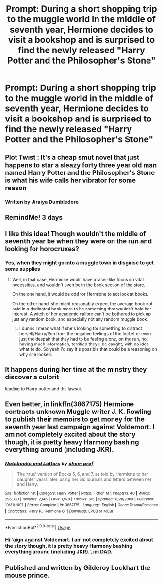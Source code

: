 #+TITLE: Prompt: During a short shopping trip to the muggle world in the middle of seventh year, Hermione decides to visit a bookshop and is surprised to find the newly released "Harry Potter and the Philosopher's Stone"

* Prompt: During a short shopping trip to the muggle world in the middle of seventh year, Hermione decides to visit a bookshop and is surprised to find the newly released "Harry Potter and the Philosopher's Stone"
:PROPERTIES:
:Author: 15_Redstones
:Score: 26
:DateUnix: 1562082211.0
:DateShort: 2019-Jul-02
:FlairText: Prompt
:END:

** Plot Twist : It's a cheap smut novel that just happens to star a sleazy forty three year old man named Harry Potter and the Philosopher's Stone is what his wife calls her vibrator for some reason
:PROPERTIES:
:Author: Bleepbloopbotz2
:Score: 34
:DateUnix: 1562091159.0
:DateShort: 2019-Jul-02
:END:

*** Written by Jiraiya Dumbledore
:PROPERTIES:
:Score: 15
:DateUnix: 1562117233.0
:DateShort: 2019-Jul-03
:END:


** RemindMe! 3 days
:PROPERTIES:
:Author: TheSirGrailluet
:Score: 2
:DateUnix: 1562085099.0
:DateShort: 2019-Jul-02
:END:


** I like this idea! Though wouldn't the middle of seventh year be when they were on the run and looking for horocruxes?
:PROPERTIES:
:Author: throwdown60
:Score: 2
:DateUnix: 1562095889.0
:DateShort: 2019-Jul-03
:END:

*** Yes, when they might go into a muggle town in disguise to get some supplies
:PROPERTIES:
:Author: 15_Redstones
:Score: 1
:DateUnix: 1562103146.0
:DateShort: 2019-Jul-03
:END:

**** Well, in that case, Hermione would have a laser-like focus on vital necessities, and wouldn't even be in the book section of the store.

On the one hand, it would be odd for Hermione to not look at books.

On the other hand, she might reasonably expect the average book not sold in a dedicated book store to be something that wouldn't hold her interest. A witch of her academic calibre can't be bothered to pick up just any random book, and especially not any random muggle book.
:PROPERTIES:
:Author: shuffling-through
:Score: 1
:DateUnix: 1562112430.0
:DateShort: 2019-Jul-03
:END:

***** I dunno I mean what if she's looking for something to distract herself/Harry/Ron from the negative feelings of the locket or even just the despair that they had to be feeling alone, on the run, not having much information, terrified they'll be caught, with no idea what to do. So yeah I'd say it's possible that could be a reasoning on why she looked.
:PROPERTIES:
:Author: Garanar
:Score: 2
:DateUnix: 1562127742.0
:DateShort: 2019-Jul-03
:END:


** It happens during her time at the minstry they discover a culprit

leading to Harry potter and the lawsuit
:PROPERTIES:
:Author: CommanderL3
:Score: 2
:DateUnix: 1562119040.0
:DateShort: 2019-Jul-03
:END:


** Even better, in linkffn(3867175) Hermione contracts unknown Muggle writer J. K. Rowling to publish their memoirs to get money for the seventh year last campaign against Voldemort. I am not completely excited about the story though, it is pretty heavy Harmony bashing everything around (including JKR).
:PROPERTIES:
:Author: ceplma
:Score: 1
:DateUnix: 1562130955.0
:DateShort: 2019-Jul-03
:END:

*** [[https://www.fanfiction.net/s/3867175/1/][*/Notebooks and Letters/*]] by [[https://www.fanfiction.net/u/769110/chem-prof][/chem prof/]]

#+begin_quote
  The ‘true' version of Books 5, 6, and 7, as told by Hermione to her daughter years later, using her old journals and letters between her and Harry.
#+end_quote

^{/Site/:} ^{fanfiction.net} ^{*|*} ^{/Category/:} ^{Harry} ^{Potter} ^{*|*} ^{/Rated/:} ^{Fiction} ^{M} ^{*|*} ^{/Chapters/:} ^{40} ^{*|*} ^{/Words/:} ^{296,330} ^{*|*} ^{/Reviews/:} ^{2,146} ^{*|*} ^{/Favs/:} ^{1,978} ^{*|*} ^{/Follows/:} ^{815} ^{*|*} ^{/Updated/:} ^{11/28/2008} ^{*|*} ^{/Published/:} ^{10/31/2007} ^{*|*} ^{/Status/:} ^{Complete} ^{*|*} ^{/id/:} ^{3867175} ^{*|*} ^{/Language/:} ^{English} ^{*|*} ^{/Genre/:} ^{Drama/Romance} ^{*|*} ^{/Characters/:} ^{Harry} ^{P.,} ^{Hermione} ^{G.} ^{*|*} ^{/Download/:} ^{[[http://www.ff2ebook.com/old/ffn-bot/index.php?id=3867175&source=ff&filetype=epub][EPUB]]} ^{or} ^{[[http://www.ff2ebook.com/old/ffn-bot/index.php?id=3867175&source=ff&filetype=mobi][MOBI]]}

--------------

*FanfictionBot*^{2.0.0-beta} | [[https://github.com/tusing/reddit-ffn-bot/wiki/Usage][Usage]]
:PROPERTIES:
:Author: FanfictionBot
:Score: 1
:DateUnix: 1562130964.0
:DateShort: 2019-Jul-03
:END:


*** Hi 'aign against Voldemort. I am not completely excited about the story though, it is pretty heavy Harmony bashing everything around (including JKR).', im DAD.
:PROPERTIES:
:Author: annoying_DAD_bot
:Score: 1
:DateUnix: 1562130958.0
:DateShort: 2019-Jul-03
:END:


** Published and written by Gilderoy Lockhart the mouse prince.
:PROPERTIES:
:Author: Voldi94
:Score: 1
:DateUnix: 1562140101.0
:DateShort: 2019-Jul-03
:END:
